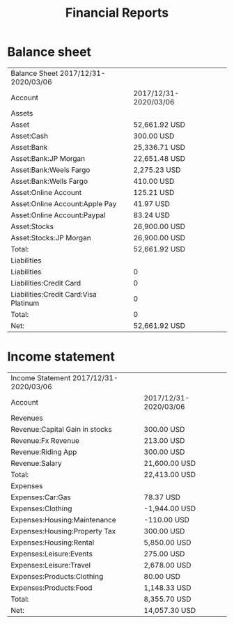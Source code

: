 #+options: toc:nil author:nil
#+title: Financial Reports

#+LATEX_HEADER: \usepackage{libertine}
#+LATEX_HEADER: \usepackage{booktabs}

* Balance sheet
#+NAME: Balance Sheet
#+BEGIN_SRC shell :exports results
hledger balancesheet -f demo.journal -O csv --empty --value
#+END_SRC

#+ATTR_LATEX: :align lr
#+RESULTS: Balance Sheet
| Balance Sheet 2017/12/31-2020/03/06   |                       |   |   |
| Account                               | 2017/12/31-2020/03/06 |   |   |
| Assets                                |                       |   |   |
| Asset                                 | 52,661.92 USD         |   |   |
| Asset:Cash                            | 300.00 USD            |   |   |
| Asset:Bank                            | 25,336.71 USD         |   |   |
| Asset:Bank:JP Morgan                  | 22,651.48 USD         |   |   |
| Asset:Bank:Weels Fargo                | 2,275.23 USD          |   |   |
| Asset:Bank:Wells Fargo                | 410.00 USD            |   |   |
| Asset:Online Account                  | 125.21 USD            |   |   |
| Asset:Online Account:Apple Pay        | 41.97 USD             |   |   |
| Asset:Online Account:Paypal           | 83.24 USD             |   |   |
| Asset:Stocks                          | 26,900.00 USD         |   |   |
| Asset:Stocks:JP Morgan                | 26,900.00 USD         |   |   |
| Total:                                | 52,661.92 USD         |   |   |
| Liabilities                           |                       |   |   |
| Liabilities                           | 0                     |   |   |
| Liabilities:Credit Card               | 0                     |   |   |
| Liabilities:Credit Card:Visa Platinum | 0                     |   |   |
| Total:                                | 0                     |   |   |
| Net:                                  | 52,661.92 USD         |   |   |

* Income statement
#+NAME: Income Statement
#+BEGIN_SRC shell :exports results
hledger incomestatement -f demo.journal -O csv
#+END_SRC

#+ATTR_LATEX: :align lr
#+RESULTS: Income Statement
| Income Statement 2017/12/31-2020/03/06 |                       |   |   |
| Account                                | 2017/12/31-2020/03/06 |   |   |
| Revenues                               |                       |   |   |
| Revenue:Capital Gain in stocks         | 300.00 USD            |   |   |
| Revenue:Fx Revenue                     | 213.00 USD            |   |   |
| Revenue:Riding App                     | 300.00 USD            |   |   |
| Revenue:Salary                         | 21,600.00 USD         |   |   |
| Total:                                 | 22,413.00 USD         |   |   |
| Expenses                               |                       |   |   |
| Expenses:Car:Gas                       | 78.37 USD             |   |   |
| Expenses:Clothing                      | -1,944.00 USD         |   |   |
| Expenses:Housing:Maintenance           | -110.00 USD           |   |   |
| Expenses:Housing:Property Tax          | 300.00 USD            |   |   |
| Expenses:Housing:Rental                | 5,850.00 USD          |   |   |
| Expenses:Leisure:Events                | 275.00 USD            |   |   |
| Expenses:Leisure:Travel                | 2,678.00 USD          |   |   |
| Expenses:Products:Clothing             | 80.00 USD             |   |   |
| Expenses:Products:Food                 | 1,148.33 USD          |   |   |
| Total:                                 | 8,355.70 USD          |   |   |
| Net:                                   | 14,057.30 USD         |   |   |


